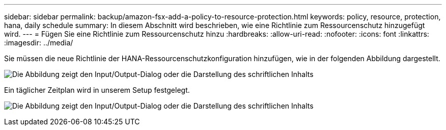 ---
sidebar: sidebar 
permalink: backup/amazon-fsx-add-a-policy-to-resource-protection.html 
keywords: policy, resource, protection, hana, daily schedule 
summary: In diesem Abschnitt wird beschrieben, wie eine Richtlinie zum Ressourcenschutz hinzugefügt wird. 
---
= Fügen Sie eine Richtlinie zum Ressourcenschutz hinzu
:hardbreaks:
:allow-uri-read: 
:nofooter: 
:icons: font
:linkattrs: 
:imagesdir: ../media/


[role="lead"]
Sie müssen die neue Richtlinie der HANA-Ressourcenschutzkonfiguration hinzufügen, wie in der folgenden Abbildung dargestellt.

image:amazon-fsx-image86.png["Die Abbildung zeigt den Input/Output-Dialog oder die Darstellung des schriftlichen Inhalts"]

Ein täglicher Zeitplan wird in unserem Setup festgelegt.

image:amazon-fsx-image87.png["Die Abbildung zeigt den Input/Output-Dialog oder die Darstellung des schriftlichen Inhalts"]
